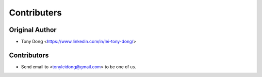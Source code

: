 ============
Contributers
============

Original Author
----------------

* Tony Dong <https://www.linkedin.com/in/lei-tony-dong/>

Contributors
------------

* Send email to <tonyleidong@gmail.com> to be one of us.
